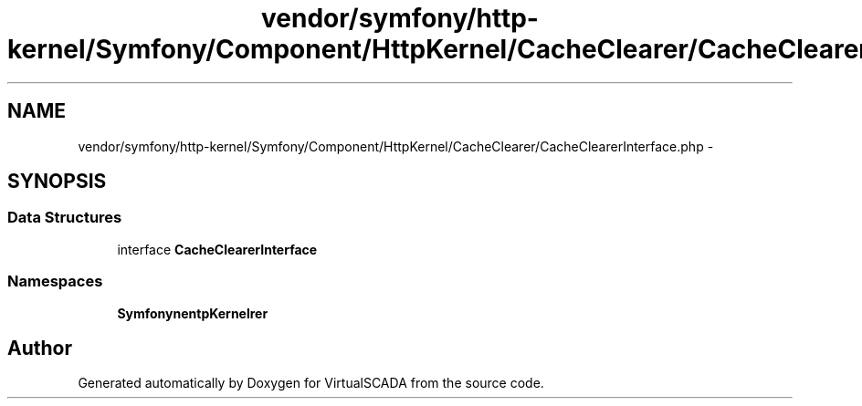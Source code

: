 .TH "vendor/symfony/http-kernel/Symfony/Component/HttpKernel/CacheClearer/CacheClearerInterface.php" 3 "Tue Apr 14 2015" "Version 1.0" "VirtualSCADA" \" -*- nroff -*-
.ad l
.nh
.SH NAME
vendor/symfony/http-kernel/Symfony/Component/HttpKernel/CacheClearer/CacheClearerInterface.php \- 
.SH SYNOPSIS
.br
.PP
.SS "Data Structures"

.in +1c
.ti -1c
.RI "interface \fBCacheClearerInterface\fP"
.br
.in -1c
.SS "Namespaces"

.in +1c
.ti -1c
.RI " \fBSymfony\\Component\\HttpKernel\\CacheClearer\fP"
.br
.in -1c
.SH "Author"
.PP 
Generated automatically by Doxygen for VirtualSCADA from the source code\&.
